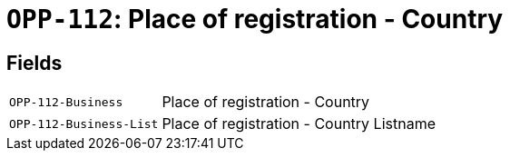 = `OPP-112`: Place of registration - Country
:navtitle: Business Terms

[horizontal]

== Fields
[horizontal]
  `OPP-112-Business`:: Place of registration - Country
  `OPP-112-Business-List`:: Place of registration - Country Listname
